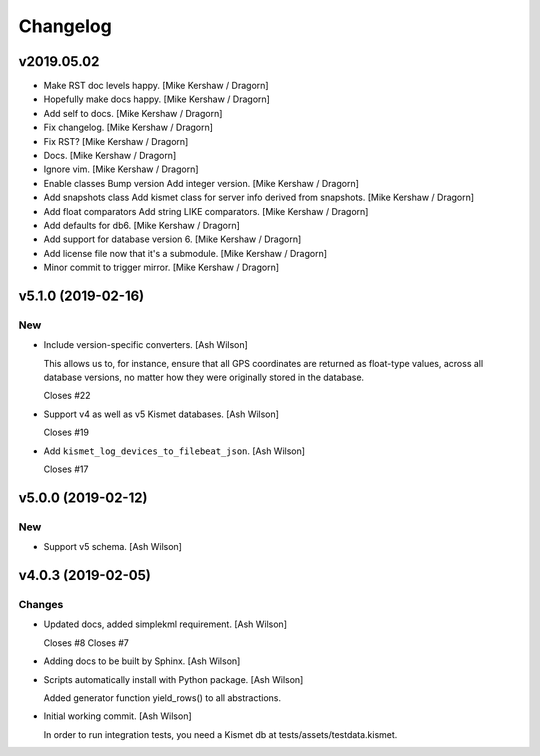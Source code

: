 Changelog
=========


v2019.05.02
-----------
- Make RST doc levels happy. [Mike Kershaw / Dragorn]
- Hopefully make docs happy. [Mike Kershaw / Dragorn]
- Add self to docs. [Mike Kershaw / Dragorn]
- Fix changelog. [Mike Kershaw / Dragorn]
- Fix RST? [Mike Kershaw / Dragorn]
- Docs. [Mike Kershaw / Dragorn]
- Ignore vim. [Mike Kershaw / Dragorn]
- Enable classes Bump version Add integer version. [Mike Kershaw /
  Dragorn]
- Add snapshots class Add kismet class for server info derived from
  snapshots. [Mike Kershaw / Dragorn]
- Add float comparators Add string LIKE comparators. [Mike Kershaw /
  Dragorn]
- Add defaults for db6. [Mike Kershaw / Dragorn]
- Add support for database version 6. [Mike Kershaw / Dragorn]
- Add license file now that it's a submodule. [Mike Kershaw / Dragorn]
- Minor commit to trigger mirror. [Mike Kershaw / Dragorn]


v5.1.0 (2019-02-16)
-------------------

New
~~~
- Include version-specific converters. [Ash Wilson]

  This allows us to, for instance, ensure that all
  GPS coordinates are returned as float-type values,
  across all database versions, no matter how they
  were originally stored in the database.

  Closes #22
- Support v4 as well as v5 Kismet databases. [Ash Wilson]

  Closes #19
- Add ``kismet_log_devices_to_filebeat_json``. [Ash Wilson]

  Closes #17


v5.0.0 (2019-02-12)
-------------------

New
~~~
- Support v5 schema. [Ash Wilson]


v4.0.3 (2019-02-05)
-------------------

Changes
~~~~~~~
- Updated docs, added simplekml requirement. [Ash Wilson]

  Closes #8
  Closes #7
- Adding docs to be built by Sphinx. [Ash Wilson]
- Scripts automatically install with Python package. [Ash Wilson]

  Added generator function yield_rows() to all abstractions.
- Initial working commit. [Ash Wilson]

  In order to run integration tests, you need a
  Kismet db at tests/assets/testdata.kismet.


